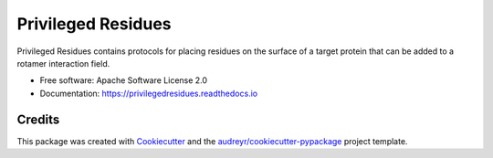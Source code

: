 ===================
Privileged Residues
===================


.. image:: https://img.shields.io/pypi/v/privileged_residues.svg
        :target: https://pypi.python.org/pypi/privileged_residues

.. image:: https://badge.buildkite.com/708a06fb62c6c531a557c6bba92d0eac7d90a6629f90a142b6.svg
        :target: https://buildkite.com/uw-ipd/privileged-residues

.. image:: https://readthedocs.org/projects/privileged-residues/badge/?version=latest
        :target: https://privileged-residues.readthedocs.io/en/latest/?badge=latest
        :alt: Documentation Status

.. image:: https://pyup.io/repos/github/RosettaCommons/privileged_residues/shield.svg
     :target: https://pyup.io/repos/github/RosettaCommons/privileged_residues/
     :alt: Updates


Privileged Residues contains protocols for placing residues on the
surface of a target protein that can be added to a rotamer interaction
field.


* Free software: Apache Software License 2.0
* Documentation: https://privilegedresidues.readthedocs.io


Credits
-------

This package was created with Cookiecutter_ and the `audreyr/cookiecutter-pypackage`_ project template.

.. _Cookiecutter: https://github.com/audreyr/cookiecutter
.. _`audreyr/cookiecutter-pypackage`: https://github.com/audreyr/cookiecutter-pypackage

